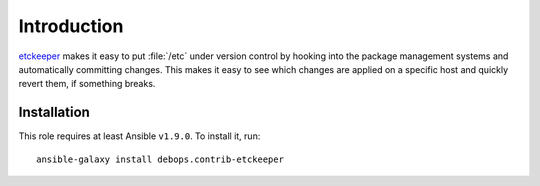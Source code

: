 Introduction
============

etckeeper_ makes it easy to put :file:`/etc`
under version control by hooking into the package management systems and
automatically committing changes. This makes it easy to see which changes
are applied on a specific host and quickly revert them, if something
breaks.

Installation
~~~~~~~~~~~~

This role requires at least Ansible ``v1.9.0``. To install it, run::

    ansible-galaxy install debops.contrib-etckeeper

..
 Local Variables:
 mode: rst
 ispell-local-dictionary: "american"
 End:

.. _etckeeper: https://github.com/joeyh/etckeeper
